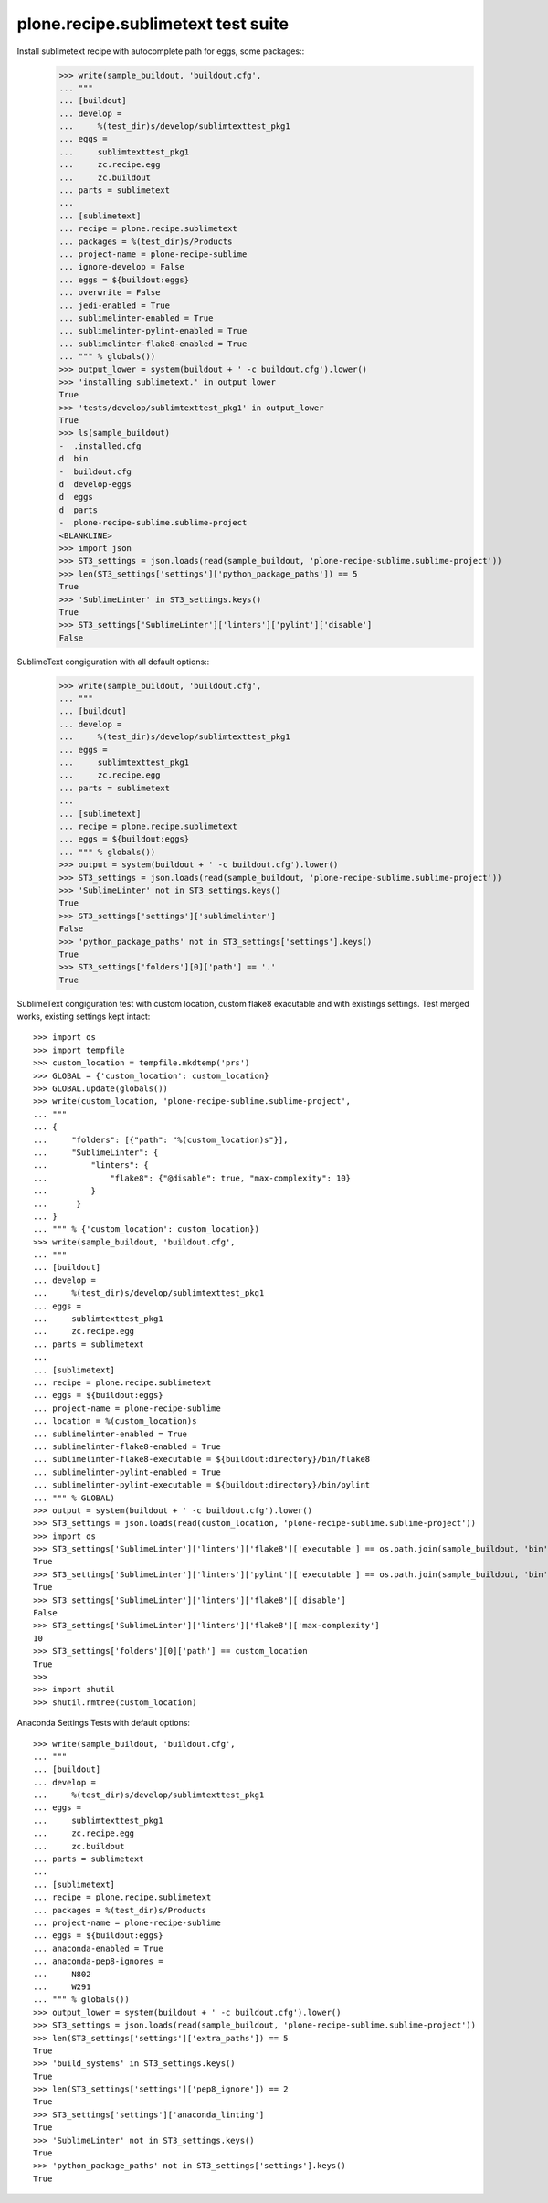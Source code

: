 plone.recipe.sublimetext test suite
===================================

Install sublimetext recipe with autocomplete path for eggs, some packages::
    >>> write(sample_buildout, 'buildout.cfg',
    ... """
    ... [buildout]
    ... develop =
    ...     %(test_dir)s/develop/sublimtexttest_pkg1
    ... eggs =
    ...     sublimtexttest_pkg1
    ...     zc.recipe.egg
    ...     zc.buildout
    ... parts = sublimetext
    ...
    ... [sublimetext]
    ... recipe = plone.recipe.sublimetext
    ... packages = %(test_dir)s/Products
    ... project-name = plone-recipe-sublime
    ... ignore-develop = False
    ... eggs = ${buildout:eggs}
    ... overwrite = False
    ... jedi-enabled = True
    ... sublimelinter-enabled = True
    ... sublimelinter-pylint-enabled = True
    ... sublimelinter-flake8-enabled = True
    ... """ % globals())
    >>> output_lower = system(buildout + ' -c buildout.cfg').lower()
    >>> 'installing sublimetext.' in output_lower
    True
    >>> 'tests/develop/sublimtexttest_pkg1' in output_lower
    True
    >>> ls(sample_buildout)
    -  .installed.cfg
    d  bin
    -  buildout.cfg
    d  develop-eggs
    d  eggs
    d  parts
    -  plone-recipe-sublime.sublime-project
    <BLANKLINE>
    >>> import json
    >>> ST3_settings = json.loads(read(sample_buildout, 'plone-recipe-sublime.sublime-project'))
    >>> len(ST3_settings['settings']['python_package_paths']) == 5
    True
    >>> 'SublimeLinter' in ST3_settings.keys()
    True
    >>> ST3_settings['SublimeLinter']['linters']['pylint']['disable']
    False

SublimeText congiguration with all default options::
    >>> write(sample_buildout, 'buildout.cfg',
    ... """
    ... [buildout]
    ... develop =
    ...     %(test_dir)s/develop/sublimtexttest_pkg1
    ... eggs =
    ...     sublimtexttest_pkg1
    ...     zc.recipe.egg
    ... parts = sublimetext
    ...
    ... [sublimetext]
    ... recipe = plone.recipe.sublimetext
    ... eggs = ${buildout:eggs}
    ... """ % globals())
    >>> output = system(buildout + ' -c buildout.cfg').lower()
    >>> ST3_settings = json.loads(read(sample_buildout, 'plone-recipe-sublime.sublime-project'))
    >>> 'SublimeLinter' not in ST3_settings.keys()
    True
    >>> ST3_settings['settings']['sublimelinter']
    False
    >>> 'python_package_paths' not in ST3_settings['settings'].keys()
    True
    >>> ST3_settings['folders'][0]['path'] == '.'
    True

SublimeText congiguration test with custom location, custom flake8 exacutable and with existings settings.
Test merged works, existing settings kept intact::

    >>> import os
    >>> import tempfile
    >>> custom_location = tempfile.mkdtemp('prs')
    >>> GLOBAL = {'custom_location': custom_location}
    >>> GLOBAL.update(globals())
    >>> write(custom_location, 'plone-recipe-sublime.sublime-project',
    ... """
    ... {
    ...     "folders": [{"path": "%(custom_location)s"}],
    ...     "SublimeLinter": {
    ...         "linters": {
    ...             "flake8": {"@disable": true, "max-complexity": 10}
    ...         }
    ...      }
    ... }
    ... """ % {'custom_location': custom_location})
    >>> write(sample_buildout, 'buildout.cfg',
    ... """
    ... [buildout]
    ... develop =
    ...     %(test_dir)s/develop/sublimtexttest_pkg1
    ... eggs =
    ...     sublimtexttest_pkg1
    ...     zc.recipe.egg
    ... parts = sublimetext
    ...
    ... [sublimetext]
    ... recipe = plone.recipe.sublimetext
    ... eggs = ${buildout:eggs}
    ... project-name = plone-recipe-sublime
    ... location = %(custom_location)s
    ... sublimelinter-enabled = True
    ... sublimelinter-flake8-enabled = True
    ... sublimelinter-flake8-executable = ${buildout:directory}/bin/flake8
    ... sublimelinter-pylint-enabled = True
    ... sublimelinter-pylint-executable = ${buildout:directory}/bin/pylint
    ... """ % GLOBAL)
    >>> output = system(buildout + ' -c buildout.cfg').lower()
    >>> ST3_settings = json.loads(read(custom_location, 'plone-recipe-sublime.sublime-project'))
    >>> import os
    >>> ST3_settings['SublimeLinter']['linters']['flake8']['executable'] == os.path.join(sample_buildout, 'bin', 'flake8')
    True
    >>> ST3_settings['SublimeLinter']['linters']['pylint']['executable'] == os.path.join(sample_buildout, 'bin', 'pylint')
    True
    >>> ST3_settings['SublimeLinter']['linters']['flake8']['disable']
    False
    >>> ST3_settings['SublimeLinter']['linters']['flake8']['max-complexity']
    10
    >>> ST3_settings['folders'][0]['path'] == custom_location
    True
    >>>
    >>> import shutil
    >>> shutil.rmtree(custom_location)

Anaconda Settings Tests with default options::

    >>> write(sample_buildout, 'buildout.cfg',
    ... """
    ... [buildout]
    ... develop =
    ...     %(test_dir)s/develop/sublimtexttest_pkg1
    ... eggs =
    ...     sublimtexttest_pkg1
    ...     zc.recipe.egg
    ...     zc.buildout
    ... parts = sublimetext
    ...
    ... [sublimetext]
    ... recipe = plone.recipe.sublimetext
    ... packages = %(test_dir)s/Products
    ... project-name = plone-recipe-sublime
    ... eggs = ${buildout:eggs}
    ... anaconda-enabled = True
    ... anaconda-pep8-ignores =
    ...     N802
    ...     W291
    ... """ % globals())
    >>> output_lower = system(buildout + ' -c buildout.cfg').lower()
    >>> ST3_settings = json.loads(read(sample_buildout, 'plone-recipe-sublime.sublime-project'))
    >>> len(ST3_settings['settings']['extra_paths']) == 5
    True
    >>> 'build_systems' in ST3_settings.keys()
    True
    >>> len(ST3_settings['settings']['pep8_ignore']) == 2
    True
    >>> ST3_settings['settings']['anaconda_linting']
    True
    >>> 'SublimeLinter' not in ST3_settings.keys()
    True
    >>> 'python_package_paths' not in ST3_settings['settings'].keys()
    True